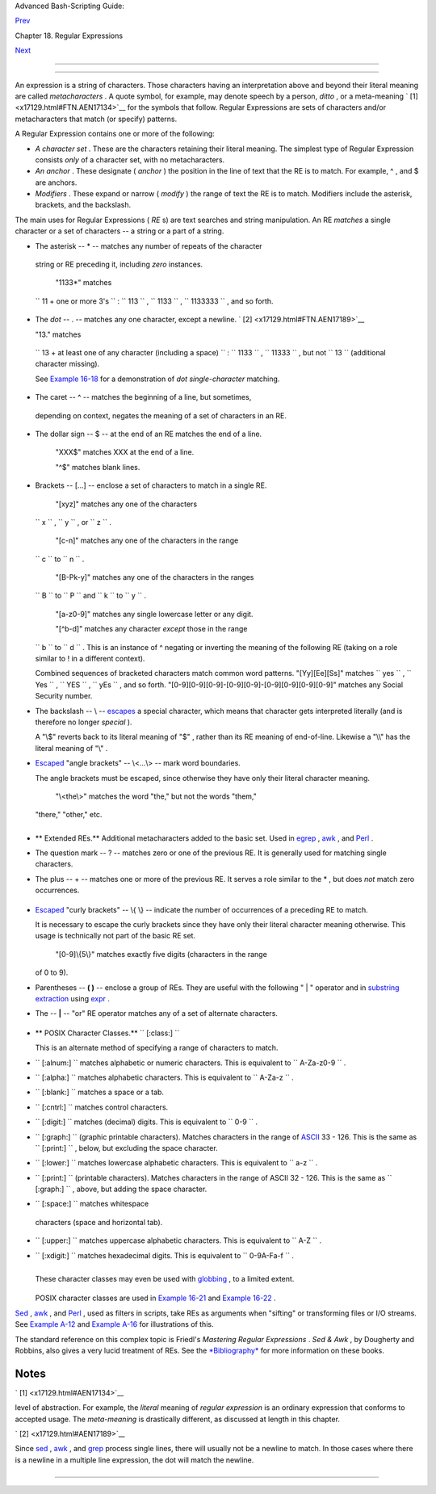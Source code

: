 .. raw:: html

   <div class="NAVHEADER">

.. raw:: html

   <table border="0" cellpadding="0" cellspacing="0" summary="Header navigation table" width="100%">

.. raw:: html

   <tr>

.. raw:: html

   <th align="center" colspan="3">

Advanced Bash-Scripting Guide:

.. raw:: html

   </th>

.. raw:: html

   </tr>

.. raw:: html

   <tr>

.. raw:: html

   <td align="left" valign="bottom" width="10%">

`Prev <regexp.html>`__

.. raw:: html

   </td>

.. raw:: html

   <td align="center" valign="bottom" width="80%">

Chapter 18. Regular Expressions

.. raw:: html

   </td>

.. raw:: html

   <td align="right" valign="bottom" width="10%">

`Next <globbingref.html>`__

.. raw:: html

   </td>

.. raw:: html

   </tr>

.. raw:: html

   </table>

--------------

.. raw:: html

   </div>

.. raw:: html

   <div class="SECT1">

  18.1. A Brief Introduction to Regular Expressions
==================================================

An expression is a string of characters. Those characters having an
interpretation above and beyond their literal meaning are called
*metacharacters* . A quote symbol, for example, may denote speech by a
person, *ditto* , or a meta-meaning ` [1]  <x17129.html#FTN.AEN17134>`__
for the symbols that follow. Regular Expressions are sets of characters
and/or metacharacters that match (or specify) patterns.

A Regular Expression contains one or more of the following:

-  *A character set* . These are the characters retaining their literal
   meaning. The simplest type of Regular Expression consists *only* of a
   character set, with no metacharacters.

-  

   *An anchor* . These designate ( *anchor* ) the position in the line
   of text that the RE is to match. For example, ^ , and $ are anchors.

-  *Modifiers* . These expand or narrow ( *modify* ) the range of text
   the RE is to match. Modifiers include the asterisk, brackets, and the
   backslash.

The main uses for Regular Expressions ( *RE* s) are text searches and
string manipulation. An RE *matches* a single character or a set of
characters -- a string or a part of a string.

-   The asterisk -- \* -- matches any number of repeats of the character
   string or RE preceding it, including *zero* instances.

    "1133\*" matches
   ``                 11 +           one or more 3's               `` :
   ``                 113               `` ,
   ``                 1133               `` ,
   ``                 1133333               `` , and so forth.

-   The *dot* -- . -- matches any one character, except a newline. ` [2]
    <x17129.html#FTN.AEN17189>`__

    "13." matches
   ``                 13 + at          least one of any character (including a          space)               ``
   : ``                 1133               `` ,
   ``                 11333               `` , but not
   ``                 13               `` (additional character
   missing).

   See `Example 16-18 <textproc.html#CWSOLVER>`__ for a demonstration of
   *dot single-character* matching.

-   The caret -- ^ -- matches the beginning of a line, but sometimes,
   depending on context, negates the meaning of a set of characters in
   an RE.

-  

   The dollar sign -- $ -- at the end of an RE matches the end of a
   line.

    "XXX$" matches XXX at the end of a line.

    "^$" matches blank lines.

-  

   Brackets -- [...] -- enclose a set of characters to match in a single
   RE.

    "[xyz]" matches any one of the characters
   ``                 x               `` ,
   ``                 y               `` , or
   ``                 z               `` .

    "[c-n]" matches any one of the characters in the range
   ``                 c               `` to
   ``                 n               `` .

    "[B-Pk-y]" matches any one of the characters in the ranges
   ``                 B               `` to
   ``                 P               `` and
   ``                 k               `` to
   ``                 y               `` .

    "[a-z0-9]" matches any single lowercase letter or any digit.

    "[^b-d]" matches any character *except* those in the range
   ``                 b               `` to
   ``                 d               `` . This is an instance of ^
   negating or inverting the meaning of the following RE (taking on a
   role similar to ! in a different context).

   Combined sequences of bracketed characters match common word
   patterns. "[Yy][Ee][Ss]" matches
   ``                 yes               `` ,
   ``                 Yes               `` ,
   ``                 YES               `` ,
   ``                 yEs               `` , and so forth.
   "[0-9][0-9][0-9]-[0-9][0-9]-[0-9][0-9][0-9][0-9]" matches any Social
   Security number.

-  

   The backslash -- \\ -- `escapes <escapingsection.html#ESCP>`__ a
   special character, which means that character gets interpreted
   literally (and is therefore no longer *special* ).

   A "\\$" reverts back to its literal meaning of "$" , rather than its
   RE meaning of end-of-line. Likewise a "\\\\" has the literal meaning
   of "\\" .

-  

   `Escaped <escapingsection.html#ESCP>`__ "angle brackets" -- \\<...\\>
   -- mark word boundaries.

   The angle brackets must be escaped, since otherwise they have only
   their literal character meaning.

    "\\<the\\>" matches the word "the," but not the words "them,"
   "there," "other," etc.

   +--------------------------+--------------------------+--------------------------+
   | .. code:: SCREEN         |
   |                          |
   |     bash$ cat textfile   |
   |     This is line 1, of w |
   | hich there is only one i |
   | nstance.                 |
   |      This is the only in |
   | stance of line 2.        |
   |      This is line 3, ano |
   | ther line.               |
   |      This is line 4.     |
   |                          |
   |                          |
   |     bash$ grep 'the' tex |
   | tfile                    |
   |     This is line 1, of w |
   | hich there is only one i |
   | nstance.                 |
   |      This is the only in |
   | stance of line 2.        |
   |      This is line 3, ano |
   | ther line.               |
   |                          |
   |                          |
   |     bash$ grep '\<the\>' |
   |  textfile                |
   |     This is the only ins |
   | tance of line 2.         |
   |                          |
                             
   +--------------------------+--------------------------+--------------------------+

+--------------------------------------------------------------------------+
| .. raw:: html                                                            |
|                                                                          |
|    <div class="SIDEBAR">                                                 |
|                                                                          |
| The only way to be certain that a particular RE works is to test it.     |
|                                                                          |
| +--------------------------+--------------------------+----------------- |
| ---------+                                                               |
| | .. code:: PROGRAMLISTING |                                             |
| |                          |                                             |
| |     TEST FILE: tstfile   |                                             |
| |                          |                                             |
| | # No match.              |                                             |
| |                          |                                             |
| |                          |                                             |
| | # No match.              |                                             |
| |     Run   grep "1133*"   |                                             |
| | on this file.            |                                             |
| | # Match.                 |                                             |
| |                          |                                             |
| |                          |                                             |
| | # No match.              |                                             |
| |                          |                                             |
| |                          |                                             |
| | # No match.              |                                             |
| |     This line contains t |                                             |
| | he number 113.           |                                             |
| | # Match.                 |                                             |
| |     This line contains t |                                             |
| | he number 13.            |                                             |
| | # No match.              |                                             |
| |     This line contains t |                                             |
| | he number 133.           |                                             |
| | # No match.              |                                             |
| |     This line contains t |                                             |
| | he number 1133.          |                                             |
| | # Match.                 |                                             |
| |     This line contains t |                                             |
| | he number 113312.        |                                             |
| | # Match.                 |                                             |
| |     This line contains t |                                             |
| | he number 1112.          |                                             |
| | # No match.              |                                             |
| |     This line contains t |                                             |
| | he number 113312312.     |                                             |
| | # Match.                 |                                             |
| |     This line contains n |                                             |
| | o numbers at all.        |                                             |
| | # No match.              |                                             |
|                                                                          |
| +--------------------------+--------------------------+----------------- |
| ---------+                                                               |
|                                                                          |
| +--------------------------+--------------------------+----------------- |
| ---------+                                                               |
| | .. code:: SCREEN         |                                             |
| |                          |                                             |
| |     bash$ grep "1133*" t |                                             |
| | stfile                   |                                             |
| |     Run   grep "1133*"   |                                             |
| | on this file.            |                                             |
| | # Match.                 |                                             |
| |      This line contains  |                                             |
| | the number 113.          |                                             |
| |  # Match.                |                                             |
| |      This line contains  |                                             |
| | the number 1133.         |                                             |
| |  # Match.                |                                             |
| |      This line contains  |                                             |
| | the number 113312.       |                                             |
| |  # Match.                |                                             |
| |      This line contains  |                                             |
| | the number 113312312.    |                                             |
| |  # Match.                |                                             |
| |                          |                                             |
|                                                                          |
| +--------------------------+--------------------------+----------------- |
| ---------+                                                               |
|                                                                          |
| .. raw:: html                                                            |
|                                                                          |
|    </div>                                                                |
                                                                          
+--------------------------------------------------------------------------+

-  

   .. raw:: html

      <div class="FORMALPARA">

   ** Extended REs.** Additional metacharacters added to the basic set.
   Used in `egrep <textproc.html#EGREPREF>`__ ,
   `awk <awk.html#AWKREF>`__ , and `Perl <wrapper.html#PERLREF>`__ .

   .. raw:: html

      </div>

-  

   The question mark -- ? -- matches zero or one of the previous RE. It
   is generally used for matching single characters.

-  

   The plus -- + -- matches one or more of the previous RE. It serves a
   role similar to the \* , but does *not* match zero occurrences.

   +--------------------------+--------------------------+--------------------------+
   | .. code:: PROGRAMLISTING |
   |                          |
   |     # GNU versions of se |
   | d and awk can use "+",   |
   |     # but it needs to be |
   |  escaped.                |
   |                          |
   |     echo a111b | sed -ne |
   |  '/a1\+b/p'              |
   |     echo a111b | grep 'a |
   | 1\+b'                    |
   |     echo a111b | gawk '/ |
   | a1+b/'                   |
   |     # All of above are e |
   | quivalent.               |
   |                          |
   |     # Thanks, S.C.       |
                             
   +--------------------------+--------------------------+--------------------------+

-  `Escaped <escapingsection.html#ESCP>`__ "curly brackets" -- \\{ \\}
   -- indicate the number of occurrences of a preceding RE to match.

   It is necessary to escape the curly brackets since they have only
   their literal character meaning otherwise. This usage is technically
   not part of the basic RE set.

    "[0-9]\\{5\\}" matches exactly five digits (characters in the range
   of 0 to 9).

   .. raw:: html

      <div class="NOTE">

   +----------------+----------------+----------------+----------------+----------------+
   | |Note|         |
   | Curly brackets |
   | are not        |
   | available as   |
   | an RE in the   |
   | "classic"      |
   | (non-POSIX     |
   | compliant)     |
   | version of     |
   | `awk <awk.html |
   | #AWKREF>`__    |
   | . However, the |
   | GNU extended   |
   | version of     |
   | *awk* ,        |
   | **gawk** , has |
   | the            |
   | ``             |
   | --re-interval  |
   |           ``   |
   | option that    |
   | permits them   |
   | (without being |
   | escaped).      |
   |                |
   | +------------- |
   | -------------+ |
   | -------------- |
   | ------------+- |
   | -------------- |
   | -----------+   |
   | | .. code:: SC |
   | REEN         | |
   | |              |
   |              | |
   | |     bash$ ec |
   | ho 2222 | ga | |
   | | wk --re-inte |
   | rval '/2{3}/ | |
   | | '            |
   |              | |
   | |     2222     |
   |              | |
   | |              |
   |              | |
   |                |
   |                |
   | +------------- |
   | -------------+ |
   | -------------- |
   | ------------+- |
   | -------------- |
   | -----------+   |
   |                |
   | **Perl** and   |
   | some **egrep** |
   | versions do    |
   | not require    |
   | escaping the   |
   | curly          |
   | brackets.      |
   +----------------+----------------+----------------+----------------+----------------+

   .. raw:: html

      </div>

-  

   Parentheses -- **( )** -- enclose a group of REs. They are useful
   with the following " \| " operator and in `substring
   extraction <string-manipulation.html#EXPRPAREN>`__ using
   `expr <moreadv.html#EXPRREF>`__ .

-  The -- **\|** -- "or" RE operator matches any of a set of alternate
   characters.

   +--------------------------+--------------------------+--------------------------+
   | .. code:: SCREEN         |
   |                          |
   |     bash$ egrep 're(a|e) |
   | d' misc.txt              |
   |     People who read seem |
   |  to be better informed t |
   | han those who do not.    |
   |      The clarinet produc |
   | es sound by the vibratio |
   | n of its reed.           |
   |                          |
                             
   +--------------------------+--------------------------+--------------------------+

.. raw:: html

   <div class="NOTE">

+--------------------------------------+--------------------------------------+
| |Note|                               |
| Some versions of **sed** , **ed** ,  |
| and **ex** support escaped versions  |
| of the extended Regular Expressions  |
| described above, as do the GNU       |
| utilities.                           |
+--------------------------------------+--------------------------------------+

.. raw:: html

   </div>

-  

   .. raw:: html

      <div class="FORMALPARA">

   ** POSIX Character Classes.**
   ``                   [:class:]                 ``

   .. raw:: html

      </div>

   This is an alternate method of specifying a range of characters to
   match.

-  ``                 [:alnum:]               `` matches alphabetic or
   numeric characters. This is equivalent to
   ``                 A-Za-z0-9               `` .

-  ``                 [:alpha:]               `` matches alphabetic
   characters. This is equivalent to
   ``                 A-Za-z               `` .

-  ``                 [:blank:]               `` matches a space or a
   tab.

-  ``                 [:cntrl:]               `` matches control
   characters.

-  ``                 [:digit:]               `` matches (decimal)
   digits. This is equivalent to ``                 0-9               ``
   .

-  ``                 [:graph:]               `` (graphic printable
   characters). Matches characters in the range of
   `ASCII <special-chars.html#ASCIIDEF>`__ 33 - 126. This is the same as
   ``                 [:print:]               `` , below, but excluding
   the space character.

-  ``                 [:lower:]               `` matches lowercase
   alphabetic characters. This is equivalent to
   ``                 a-z               `` .

-  ``                 [:print:]               `` (printable characters).
   Matches characters in the range of ASCII 32 - 126. This is the same
   as ``                 [:graph:]               `` , above, but adding
   the space character.

-   ``                 [:space:]               `` matches whitespace
   characters (space and horizontal tab).

-  ``                 [:upper:]               `` matches uppercase
   alphabetic characters. This is equivalent to
   ``                 A-Z               `` .

-  ``                 [:xdigit:]               `` matches hexadecimal
   digits. This is equivalent to
   ``                 0-9A-Fa-f               `` .

   .. raw:: html

      <div class="IMPORTANT">

   +--------------------------------------+--------------------------------------+
   | |Important|                          |
   | POSIX character classes generally    |
   | require quoting or `double           |
   | brackets <testconstructs.html#DBLBRA |
   | CKETS>`__                            |
   | ([[ ]]).                             |
   +--------------------------------------+--------------------------------------+

   .. raw:: html

      </div>

   +--------------------------+--------------------------+--------------------------+
   | .. code:: SCREEN         |
   |                          |
   |     bash$ grep [[:digit: |
   | ]] test.file             |
   |     abc=723              |
   |                          |
                             
   +--------------------------+--------------------------+--------------------------+

   +--------------------------+--------------------------+--------------------------+
   | .. code:: PROGRAMLISTING |
   |                          |
   |     # ...                |
   |     if [[ $arow =~ [[:di |
   | git:]] ]]   #  Numerical |
   |  input?                  |
   |     then       #  POSIX  |
   | char class               |
   |       if [[ $acol =~ [[: |
   | alpha:]] ]] # Number fol |
   | lowed by a letter? Illeg |
   | al!                      |
   |     # ...                |
   |     # From ktour.sh exam |
   | ple script.              |
                             
   +--------------------------+--------------------------+--------------------------+

   These character classes may even be used with
   `globbing <globbingref.html>`__ , to a limited extent.

   +--------------------------+--------------------------+--------------------------+
   | .. code:: SCREEN         |
   |                          |
   |     bash$ ls -l ?[[:digi |
   | t:]][[:digit:]]?         |
   |     -rw-rw-r--    1 bozo |
   |   bozo         0 Aug 21  |
   | 14:47 a33b               |
   |                          |
                             
   +--------------------------+--------------------------+--------------------------+

   POSIX character classes are used in `Example
   16-21 <textproc.html#EX49>`__ and `Example
   16-22 <textproc.html#LOWERCASE>`__ .

`Sed <sedawk.html#SEDREF>`__ , `awk <awk.html#AWKREF>`__ , and
`Perl <wrapper.html#PERLREF>`__ , used as filters in scripts, take REs
as arguments when "sifting" or transforming files or I/O streams. See
`Example A-12 <contributed-scripts.html#BEHEAD>`__ and `Example
A-16 <contributed-scripts.html#TREE>`__ for illustrations of this.

The standard reference on this complex topic is Friedl's *Mastering
Regular Expressions* . *Sed & Awk* , by Dougherty and Robbins, also
gives a very lucid treatment of REs. See the
`*Bibliography* <biblio.html>`__ for more information on these books.

.. raw:: html

   </div>

Notes
~~~~~

.. raw:: html

   <table border="0" class="FOOTNOTES" width="100%">

.. raw:: html

   <tr>

.. raw:: html

   <td align="LEFT" valign="TOP" width="5%">

` [1]  <x17129.html#AEN17134>`__

.. raw:: html

   </td>

.. raw:: html

   <td align="LEFT" valign="TOP" width="95%">

 A *meta-meaning* is the meaning of a term or expression on a higher
level of abstraction. For example, the *literal* meaning of *regular
expression* is an ordinary expression that conforms to accepted usage.
The *meta-meaning* is drastically different, as discussed at length in
this chapter.

.. raw:: html

   </td>

.. raw:: html

   </tr>

.. raw:: html

   <tr>

.. raw:: html

   <td align="LEFT" valign="TOP" width="5%">

` [2]  <x17129.html#AEN17189>`__

.. raw:: html

   </td>

.. raw:: html

   <td align="LEFT" valign="TOP" width="95%">

Since `sed <sedawk.html#SEDREF>`__ , `awk <awk.html#AWKREF>`__ , and
`grep <textproc.html#GREPREF>`__ process single lines, there will
usually not be a newline to match. In those cases where there is a
newline in a multiple line expression, the dot will match the newline.

+--------------------------+--------------------------+--------------------------+
| .. code:: PROGRAMLISTING |
|                          |
|     #!/bin/bash          |
|                          |
|     sed -e 'N;s/.*/[&]/' |
|  << EOF   # Here Documen |
| t                        |
|     line1                |
|     line2                |
|     EOF                  |
|     # OUTPUT:            |
|     # [line1             |
|     # line2]             |
|                          |
|                          |
|                          |
|     echo                 |
|                          |
|     awk '{ $0=$1 "\n" $2 |
| ; if (/line.1/) {print}} |
| ' << EOF                 |
|     line 1               |
|     line 2               |
|     EOF                  |
|     # OUTPUT:            |
|     # line               |
|     # 1                  |
|                          |
|                          |
|     # Thanks, S.C.       |
|                          |
|     exit 0               |
                          
+--------------------------+--------------------------+--------------------------+

.. raw:: html

   </td>

.. raw:: html

   </tr>

.. raw:: html

   </table>

.. raw:: html

   <div class="NAVFOOTER">

--------------

+--------------------------+--------------------------+--------------------------+
| `Prev <regexp.html>`__   | Regular Expressions      |
| `Home <index.html>`__    | `Up <regexp.html>`__     |
| `Next <globbingref.html> | Globbing                 |
| `__                      |                          |
+--------------------------+--------------------------+--------------------------+

.. raw:: html

   </div>

.. |Note| image:: ../images/note.gif
.. |Important| image:: ../images/important.gif
